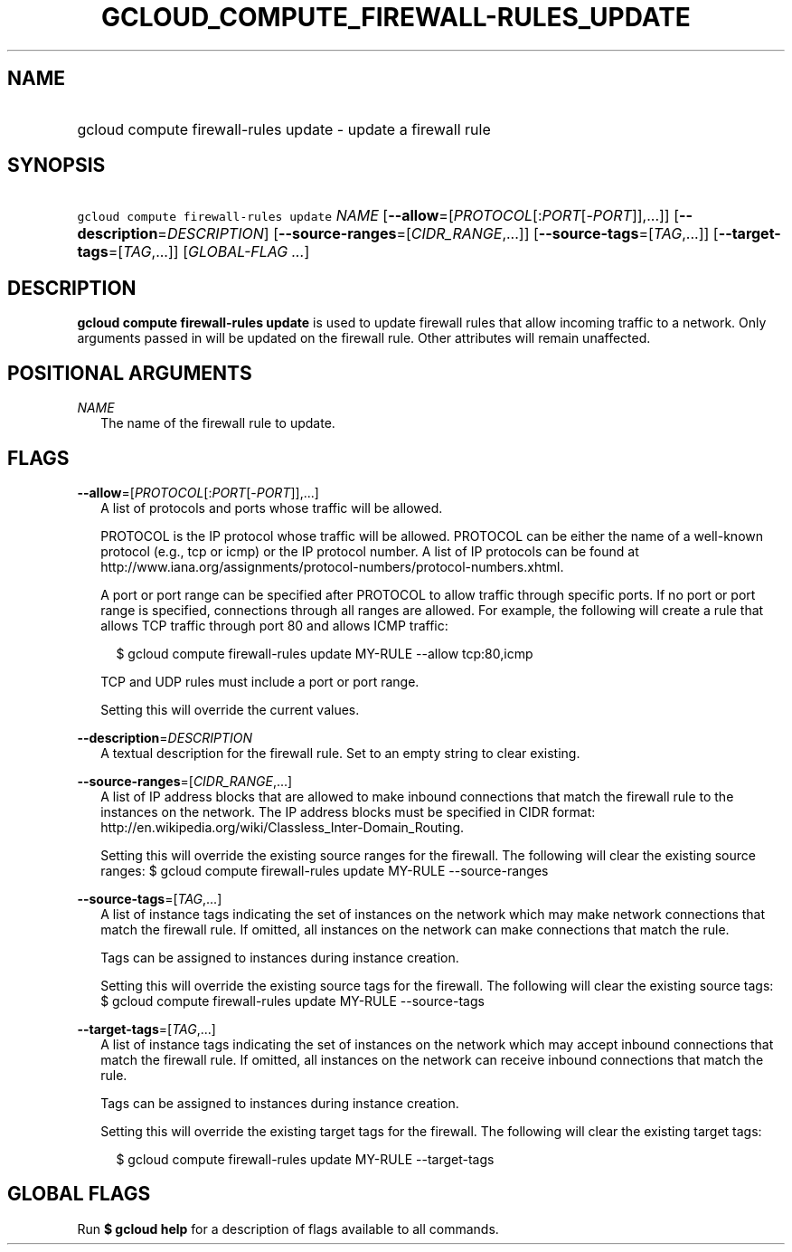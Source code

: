 
.TH "GCLOUD_COMPUTE_FIREWALL\-RULES_UPDATE" 1



.SH "NAME"
.HP
gcloud compute firewall\-rules update \- update a firewall rule



.SH "SYNOPSIS"
.HP
\f5gcloud compute firewall\-rules update\fR \fINAME\fR [\fB\-\-allow\fR=[\fIPROTOCOL\fR[:\fIPORT\fR[\-\fIPORT\fR]],...]] [\fB\-\-description\fR=\fIDESCRIPTION\fR] [\fB\-\-source\-ranges\fR=[\fICIDR_RANGE\fR,...]] [\fB\-\-source\-tags\fR=[\fITAG\fR,...]] [\fB\-\-target\-tags\fR=[\fITAG\fR,...]] [\fIGLOBAL\-FLAG\ ...\fR]



.SH "DESCRIPTION"

\fBgcloud compute firewall\-rules update\fR is used to update firewall rules
that allow incoming traffic to a network. Only arguments passed in will be
updated on the firewall rule. Other attributes will remain unaffected.



.SH "POSITIONAL ARGUMENTS"

\fINAME\fR
.RS 2m
The name of the firewall rule to update.


.RE

.SH "FLAGS"

\fB\-\-allow\fR=[\fIPROTOCOL\fR[:\fIPORT\fR[\-\fIPORT\fR]],...]
.RS 2m
A list of protocols and ports whose traffic will be allowed.

PROTOCOL is the IP protocol whose traffic will be allowed. PROTOCOL can be
either the name of a well\-known protocol (e.g., tcp or icmp) or the IP protocol
number. A list of IP protocols can be found at
http://www.iana.org/assignments/protocol\-numbers/protocol\-numbers.xhtml.

A port or port range can be specified after PROTOCOL to allow traffic through
specific ports. If no port or port range is specified, connections through all
ranges are allowed. For example, the following will create a rule that allows
TCP traffic through port 80 and allows ICMP traffic:

.RS 2m
$ gcloud compute firewall\-rules update MY\-RULE \-\-allow tcp:80,icmp
.RE

TCP and UDP rules must include a port or port range.

Setting this will override the current values.

.RE
\fB\-\-description\fR=\fIDESCRIPTION\fR
.RS 2m
A textual description for the firewall rule. Set to an empty string to clear
existing.

.RE
\fB\-\-source\-ranges\fR=[\fICIDR_RANGE\fR,...]
.RS 2m
A list of IP address blocks that are allowed to make inbound connections that
match the firewall rule to the instances on the network. The IP address blocks
must be specified in CIDR format:
http://en.wikipedia.org/wiki/Classless_Inter\-Domain_Routing.

Setting this will override the existing source ranges for the firewall. The
following will clear the existing source ranges: $ gcloud compute
firewall\-rules update MY\-RULE \-\-source\-ranges

.RE
\fB\-\-source\-tags\fR=[\fITAG\fR,...]
.RS 2m
A list of instance tags indicating the set of instances on the network which may
make network connections that match the firewall rule. If omitted, all instances
on the network can make connections that match the rule.

Tags can be assigned to instances during instance creation.

Setting this will override the existing source tags for the firewall. The
following will clear the existing source tags: $ gcloud compute firewall\-rules
update MY\-RULE \-\-source\-tags

.RE
\fB\-\-target\-tags\fR=[\fITAG\fR,...]
.RS 2m
A list of instance tags indicating the set of instances on the network which may
accept inbound connections that match the firewall rule. If omitted, all
instances on the network can receive inbound connections that match the rule.

Tags can be assigned to instances during instance creation.

Setting this will override the existing target tags for the firewall. The
following will clear the existing target tags:

.RS 2m
$ gcloud compute firewall\-rules update MY\-RULE \-\-target\-tags
.RE


.RE

.SH "GLOBAL FLAGS"

Run \fB$ gcloud help\fR for a description of flags available to all commands.

